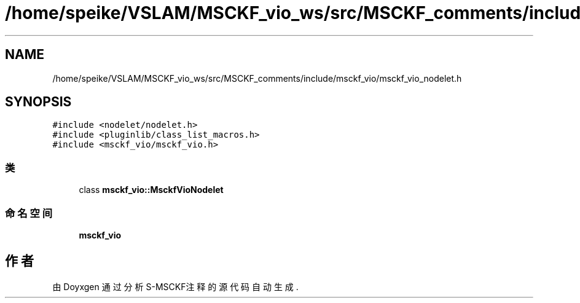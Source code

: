 .TH "/home/speike/VSLAM/MSCKF_vio_ws/src/MSCKF_comments/include/msckf_vio/msckf_vio_nodelet.h" 3 "2024年 五月 9日 星期四" "S-MSCKF注释" \" -*- nroff -*-
.ad l
.nh
.SH NAME
/home/speike/VSLAM/MSCKF_vio_ws/src/MSCKF_comments/include/msckf_vio/msckf_vio_nodelet.h
.SH SYNOPSIS
.br
.PP
\fC#include <nodelet/nodelet\&.h>\fP
.br
\fC#include <pluginlib/class_list_macros\&.h>\fP
.br
\fC#include <msckf_vio/msckf_vio\&.h>\fP
.br

.SS "类"

.in +1c
.ti -1c
.RI "class \fBmsckf_vio::MsckfVioNodelet\fP"
.br
.in -1c
.SS "命名空间"

.in +1c
.ti -1c
.RI " \fBmsckf_vio\fP"
.br
.in -1c
.SH "作者"
.PP 
由 Doyxgen 通过分析 S-MSCKF注释 的 源代码自动生成\&.
